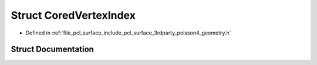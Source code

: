 .. _exhale_struct_structpcl_1_1poisson_1_1_cored_vertex_index:

Struct CoredVertexIndex
=======================

- Defined in :ref:`file_pcl_surface_include_pcl_surface_3rdparty_poisson4_geometry.h`


Struct Documentation
--------------------


.. doxygenstruct:: pcl::poisson::CoredVertexIndex
   :members:
   :protected-members:
   :undoc-members: